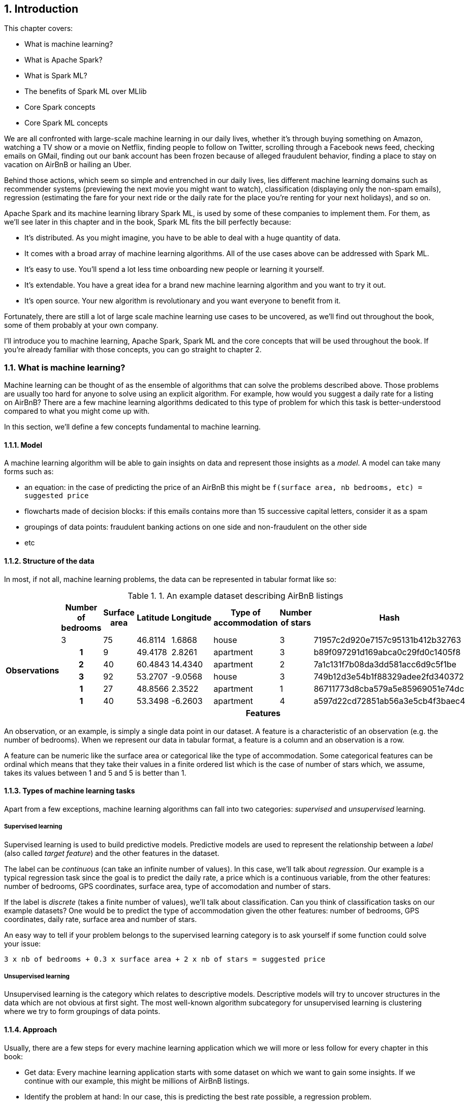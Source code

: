 :source-highlighter: coderay
:chapter: 1
:sectnums:
:sectnumoffset: 2
:figure-caption: Figure {chapter}.
:listing-caption: Listing {chapter}.
:table-caption: Table {chapter}.
:leveloffset: 1

= Introduction

This chapter covers:

- What is machine learning?
- What is Apache Spark?
- What is Spark ML?
- The benefits of Spark ML over MLlib
- Core Spark concepts
- Core Spark ML concepts

We are all confronted with large-scale machine learning in our daily lives,
whether it's through buying something on Amazon, watching a TV show or a movie
on Netflix, finding people to follow on Twitter, scrolling through a Facebook
news feed, checking emails on GMail, finding out our bank account has been
frozen because of alleged fraudulent behavior, finding a place to stay on
vacation on AirBnB or hailing an Uber.

Behind those actions, which seem so simple and entrenched in our daily lives,
lies different machine learning domains such as recommender systems (previewing
the next movie you might want to watch), classification (displaying only the
non-spam emails), regression (estimating the fare for your next ride or the
daily rate for the place you're renting for your next holidays), and so on.

Apache Spark and its machine learning library Spark ML, is used by some of
these companies to implement them. For them, as we'll see later in this chapter
and in the book, Spark ML fits the bill perfectly because:

- It's distributed. As you might imagine, you have to be able to deal with a
huge quantity of data.
- It comes with a broad array of machine learning algorithms. All of the use
cases above can be addressed with Spark ML.
- It's easy to use. You'll spend a lot less time onboarding new people or
learning it yourself.
- It's extendable. You have a great idea for a brand new machine learning
algorithm and you want to try it out.
- It's open source. Your new algorithm is revolutionary and you want
everyone to benefit from it.

Fortunately, there are still a lot of large scale machine learning use cases to
be uncovered, as we'll find out throughout the book, some of them probably at
your own company.

I'll introduce you to machine learning, Apache Spark, Spark ML and the core
concepts that will be used throughout the book. If you're already familiar with
those concepts, you can go straight to chapter 2.

== What is machine learning?

Machine learning can be thought of as the ensemble of algorithms that can solve
the problems described above. Those problems are usually too hard for anyone
to solve using an explicit algorithm. For example, how would you suggest a
daily rate for a listing on AirBnB? There are a few machine learning algorithms
dedicated to this type of problem for which this task is better-understood
compared to what you might come up with.

In this section, we'll define a few concepts fundamental to machine learning.

=== Model

A machine learning algorithm will be able to gain insights on data and
represent those insights as a _model_. A model can take many forms such as:

- an equation: in the case of predicting the price of an AirBnB this might be
`f(surface area, nb bedrooms, etc) = suggested price`
- flowcharts made of decision blocks: if this emails contains more than 15
successive capital letters, consider it as a spam
- groupings of data points: fraudulent banking actions on one side and
non-fraudulent on the other side
- etc

=== Structure of the data

In most, if not all, machine learning problems, the data can be represented in
tabular format like so:

.An example dataset describing AirBnB listings
[cols="^.^h,,,,,,,",options="header"]
|===
||Number of bedrooms|Surface area|Latitude|Longitude|Type of accommodation|Number of stars|Hash
.6+|Observations
|3|75|46.8114|1.6868|house|3|71957c2d920e7157c95131b412b32763
|1|9|49.4178|2.8261|apartment|3|b89f097291d169abca0c29fd0c1405f8
|2|40|60.4843|14.4340|apartment|2|7a1c131f7b08da3dd581acc6d9c5f1be
|3|92|53.2707|-9.0568|house|3|749b12d3e54b1f88329adee2fd340372
|1|27|48.8566|2.3522|apartment|1|86711773d8cba579a5e85969051e74dc
|1|40|53.3498|-6.2603|apartment|4|a597d22cd72851ab56a3e5cb4f3baec4
| 7+^.^h|Features
|===

An observation, or an example, is simply a single data point in our dataset. A
feature is a characteristic of an observation (e.g. the number of bedrooms).
When we represent our data in tabular format, a feature is a column and an
observation is a row.

A feature can be numeric like the surface area or categorical like the type of
accommodation. Some categorical features can be ordinal which means that they
take their values in a finite ordered list which is the case of number of stars
which, we assume, takes its values between 1 and 5 and 5 is better than 1.

=== Types of machine learning tasks

Apart from a few exceptions, machine learning algorithms can fall into two
categories: _supervised_ and _unsupervised_ learning.

==== Supervised learning

Supervised learning is used to build predictive models. Predictive models are
used to represent the relationship between a _label_ (also called
_target feature_) and the other features in the dataset.

The label can be _continuous_ (can take an infinite number of values). In this
case, we'll talk about _regression_. Our example is a typical regression task
since the goal is to predict the daily rate, a price which is a continuous
variable, from the other features: number of bedrooms, GPS coordinates, surface
area, type of accomodation and number of stars.

If the label is _discrete_ (takes a finite number of values), we'll talk about
classification. Can you think of classification tasks on our example datasets?
One would be to predict the type of accommodation given the other features:
number of bedrooms, GPS coordinates, daily rate, surface area and number of
stars.

An easy way to tell if your problem belongs to the supervised learning category
is to ask yourself if some function could solve your issue:

`3 x nb of bedrooms + 0.3 x surface area + 2 x nb of stars = suggested price`

==== Unsupervised learning

Unsupervised learning is the category which relates to descriptive models.
Descriptive models will try to uncover structures in the data which are not
obvious at first sight. The most well-known algorithm subcategory for
unsupervised learning is clustering where we try to form groupings of data
points.

=== Approach

Usually, there are a few steps for every machine learning application which we
will more or less follow for every chapter in this book:

- Get data: Every machine learning application starts with some dataset on
which we want to gain some insights. If we continue with our example, this
might be millions of AirBnB listings.
- Identify the problem at hand: In our case, this is predicting the best rate
possible, a regression problem.
- Get to know and prepare the data: This is the most important step because it
will determine the success of your machine learning application. In this step,
you need to ensure that the quality of the data is up to the task. For instance,
if you have 30% of listings that are rented weekly and 70% that have never been
rented since they have been posted, you can be sure that your application will
suffer from poor performance. This type of information is only available after a
careful analysis of the data which, and I can't stress this enough, is crucial.
- Identify the machine learning algorithms that can solve the problem: As we
stated earlier, different machine learning algorithms are able to tackle
different kind of problems. This choice is also going to be influenced by your
constraints. In the different chapters, we'll deal with large datasets, as a
result, we'll have to resort to distributed algorithms.
- Train a model on the data: Once you have your shortlist of algorithms, pick
one and apply it to the data you prepared two steps back. This is usually done
on a subset of the whole dataset called the _training dataset_ (a good rule of
thumb is to take 80% of the original dataset).
- Evaluate your model: Because your algorithm learned from the data contained in
the training dataset it will be biased towards this data, you need to find out
how well your model performs on unseen data which is called the _test dataset_
(the remaining 20% of the original dataset). If we go back to our example, we
might want to see how well our model predicts daily rates in our test dataset.
To do so, we compare what the model found to what the daily rates actually are.
Unfortunately, for some machine learning problems, this technique cannot be
applied. In this case, we'll have to resort to other performance indicators.
- Improve your model: The end goal has always been to get the best model. To get
to this goal there are multiple areas you can investigate (of course, after
applying any of these steps, you'll need to reevaluate your model):
  * Tune the algorithm's parameters: There will almost always be high-level
parameters specific to the algorithm you're using such as a maximum number
of iterations. These are called _hyperparameters_ as opposed to the model
parameters which are learned during the training of the model. Those usually
influence the time your algorithms spends learning but also its performance and
its bias towards the data it learned from. As a result, and we will do that in
the latter chapters, it's always a good idea to try different values for the
different hyperparameters of the algorithm you're using.
  * Change algorithm: Usually, there are multiple algorithms that can solve
a single machine learning problem with each their own trade-offs which might
make them better-suited to your problem. Consequently, you might want to try
other algorithms to see how they compare. This entails tuning the
hyperparameters for each algorithm you try.
  * You can also act on the data to improve the quality of your model by
transforming your existing data so that it better represents the problem you're
trying to solve, this is called _feature engineering_. This mainly translates
into two different ideas:
    ** Feature selection: Not all the available characteristics in your dataset
are useful to your problem. For example, our example dataset contains a Hash
column, we can safely assume that it won't help us find out what the daily price
for this listing should be. Except for trivial cases like this one, before
discarding a feature, we measure its importance. The process of removing useless
features leads to a simpler model (there are less features to consider) which,
in turn, usually yields a better model because it will tend to generalize better
and, as a result, perform better on unseen data.
    ** Feature extraction/creation: Continuing on our example, if you look for
the city, or even neighborhoods for big cities, corresponding to the indicated
GPS coordinates it should represent the problem we're trying to solve better
than the raw coordinates.

Here, we've described the steps for supervised learning tasks. In the case of an
machine learning application which falls in the unsupervised learning category,
we'll follow approximately the same steps, except for the split of the data into
training and test sets.

Once you've gone through those steps you should end up with a model that you
deemed satisfactory with respect to its performance which you can use for the
intended task. Going back to our example, this means suggesting a daily rate for
people wanting to list their accommodation on AirBnB.

Now that we have a broad understanding of machine learning we're ready to see
how it relates to Apache Spark.

== What is Apache Spark?

Apache Spark is an open source cluster computing framework. As such, it can be
seen as the successor to Hadoop MapReduce since it aims to solve the same kinds
of problems but better. As a distributed data processing framework, it
encompasses a few common features such as fault-tolerance and linear scalability
we can find in others such as Hadoop.

However, what sets it apart from its predecessor Hadoop is threefold:

- Speed
- Accessibility
- Great out-of-the-box integration

First and foremost is speed. Let us say you have to sort 100 TB of data, as of
2014, Apache Spark psent thrice less time than Hadoop (1406 seconds compared
to 4328) to sort a dataset of this size (you can check the sorting competition
at http://sortbenchmark.org). Spark relies on memory to store its intermediate
results instead of disk which considerably decreases processing time so you can
spend more time improving your machine learning applcation instead of waiting
for it to finish.

Next, which I think, is as important as Spark's speed, is its accessibility.
A lot of effort has been put into reducing the barrier of entry to be
productive with a big data framework. This translates into a read-eval-print
loop (REPL) which lets you experiment quickly and make quick and
dirty prototypes. This is particularly important if you're in a "fail fast fail
often" mindset.

.REPL
****
A read-eval-print loop can be seen as an interactive environment in which a user
inputs expressions instead of whole classes. As its name implies, its use can be
split into 3 steps:

- It will read the user's input by parsing it
- It will evaluate this input by, for example, calling a method on the
appropriate object with the given parameters
- It will print the result of the operation done during the eval step

It usually facilitates debugging and trying things out quickly.

You can start Spark's REPL by running `spark-shell` located in the `bin/` folder
of yout Spark installation.

Note also that Spark's REPL leverages Scala's.

You can find out more at https://en.wikipedia.org/wiki/Read-eval-print_loop.
****

Another aspect, which goes hand in hand with the REPL, is a simple and
functional API that lets you express distributed data processing operations as
you would write local collection transformations using the Scala API.
Suppose you have to write a program counting words in a file, with Spark you
can do so in 5 lines in a REPL which lets you get feedback about the code you
write as you're writing it. With Hadoop MapReduce, you'd have to write a
mapper, a reducer and a main in one (or more) Java classe, compile it into a JAR
and finally run the application only to find out you get a runtime exception and
you'll have to start the process all over again.

Last but not least, Spark benefits from seamless integration with external data
sources like Hive or Kafka and can be installed on a few different cluster
managers like Hadoop YARN or Mesos which makes integrating Spark with your
existing data infrastructure seamless. If you look at your own data
infrastructure right now, there are certainly components that you'll be able to
leverage when using Spark. For instance, let's say you're currently running
your Hadoop MapReduce jobs over YARN which read data from Apache HBase. You'll
be able to reuse YARN to run your Spark jobs and those Spark jobs will be able
to read from HBase too.
In addition to having great integration with other big data projects, a lot of
functionalities have been baked directly into Spark such as stream processing or
machine learning. This keeps you from having to combine multiple frameworks to
solve your use case as was the case if you wanted to do machine learning using
Apache Mahout on Hadoop. In this regard, Spark is self-sufficient for a lot of
similar use cases.

Now that we have a broad understanding of what Spark is and its strenghts, let's
look under the hood. Figure 1.1 shows you an overview of a Spark cluster and its
two fundamental components _Executor_ and _Driver_:

.Overview of a Spark cluster with two nodes. The _SparkSession_ interacts with the cluster manager to obtain the required computation power. It also interacts with the executors to ditribute work.
image::../images/cluster.png[]

On the architecture side, each worker node runs its own Java Virtual Machine
(JVM) process called an Executor in Spark parlance. Each Executor will run its
own set of tasks,
in a multithreaded manner, which have been scheduled by the _SparkSession_. The
SparkSession is the entry point to everything Spark-related and is part of a
driver program, another JVM, that can be run on a worker node or on your own
computer. The SparkSession is also responsible for interacting with the cluster
manager which is responsible for allocating resources to your Spark application.
Note that each JVM in figure 1.1 is denoted by dashed lines.

As opposed to other frameworks, when using Spark you can benefit from different
subprojects which are integral components of Spark. As shown in Figure 1.2,
there are 5 components to Spark:

- Spark Core
- Spark SQL
- Spark Streaming
- MLlib
- GraphX

.The different Spark subprojects: graph processing, stream processing, machine learning and the supported cluster managers
image::../images/stack.png[]

=== Spark Core

As its name implies, Spark Core contains the base set of functionalities you can
expect from a distributed data processing framework: fault tolerance mechanisms,
networking, serialization, interactions with distributed storage, executors,
and so on.

Resilient distributed datasets (RDDs), the low-level programming abstraction in
Apache Spark, are also defined in the core. RDDs can be viewed
as a strongly-typed distributed collection of items. One of the nice things
when dealing with RDDs is that they define the same API you use when dealing
with Scala collections, which reduces considerably the barrier of entry when
using Spark by letting you do all kinds of transformations on distributed data
as you would do them on non-distributed data.

=== Spark SQL

Spark SQL is the module dedicated to structured data processing. As you might
have guessed, it lets you interact with data using SQL; however, that's not all.
Spark SQL also defines two concepts: _DataFrames_ and _Datasets_ which you can
think of as distributed collections of data. I will expand on DataFrames and
Datasets later in this chapter.

The main benefit when using Spark SQL when compared with the traditional RDD API
is that all the operations performed with Spark SQL go through an optimizer
called _Catalyst_ (for more information about Catalyst go to
http://people.csail.mit.edu/matei/papers/2015/sigmod_spark_sql.pdf). For
example, with smart data sources like Parquet, when using a filter, data is
filtered directly in the source and won't be retrieved into Spark. This is
called a _filter pushdown_.

As a result, no matter which language (Scala, Java, Python, R) or API
(Dataset, DataFrame, SQL) you use, everything goes through the same optimizer
and result in the same performance. This is different from the RDD API where you
had the best performance using a language running on the JVM (Scala or Java)
since you didn't have to deal with the overhead introduced by accessing Java
objects in a JVM from a Python interpreter.

=== Spark Streaming

Spark Streaming handles the real-time processing of data streams which can come
from many message queue like systems like Apache Kafka, Amazon Kinesis or
Apache Flume.

The main programming abstraction in Spark Streaming is the discretized stream
(_DStream_) which is an infinite stream of RDDs. Each RDD corresponds to the
data received during a small timeframe which usually ranges from a couple of
hundred of milliseconds to a couple of seconds.

Because a DStream is just an infinite collection of RDDs, the same API is
exposed, which makes turning a batch into a streaming application really easy,
assuming you've already written the batch application, since a lot of the code
will be reused and the core logic will be shared between the two.

Suppose you are maintaning a few web services deployed on many different
machines. A canonical example for streaming applications would be to
analyze the logs of those web services and find out how many Internal Server
Error people are hitting every hour.

In addition to the DStream API, there is also a new one built on Spark SQL
called Structured Streaming which is destined to be a replacement for Spark
Streaming. In this case, the stream is actually represented as an unbounded
DataFrame. I won't go into much detail about it since, at the time of writing,
Structured Streaming is still in alpha release.

As a result, there are two APIs at the moment to deal with real-time data
processing: Spark Streaming and Structured Streaming.

=== GraphX

GraphX is the subproject focused on graph processing. It relies on and extends
the concept of RDD to build directed graphs with properties associated to
each vertex and edge. A few algorithms are supported out of the box, such as
PageRank, connected components or triangle counting. If you want to find more, I
invite you to read the GraphX guide at
http://spark.apache.org/docs/latest/graphx-programming-guide.html.

=== MLlib

MLlib is the library dedicated to distributed machine learning in Spark.

Much like Spark Streaming, MLlib is split in two based on which API it relies
on. On one hand, the historical RDD-based API which is in maintenance mode. On
the other is the DataFrame/Dataset-based API which is the primary API and where
new features are added. This book is exclusively be about the
DataFrame/Dataset-based API also known as Spark ML.

However, both APIs provide functionalities to build classification, regression,
clustering models and recommender systems in a distributed manner.

We'll give a more thorough presentation of the DataFrame-based API later in
this chapter.

=== Cluster managers

Because Apache Spark is a distributed data processing framework, it relies on a
cluster manager to scale to thousands of nodes. A cluster manager will try to
satisfy Spark's requests for computing power based on which machines are
available in the cluster.

Three cluster managers are supported by Spark: Hadoop YARN, Apache Mesos and
Standalone (which comes bundled with Spark).

=== Benefits of having those components being part of Spark

There are two main advantages to having these subprojects as part of Spark:

- You don't have to deal with version compatibility.
- New features and performance improvements propagate almost instantaneously to
the other parts of Spark.
- You can use multiple components simultaneously. For example, you can
interrogate a machine learning model in a streaming application.

== What is Spark ML?

If we dig deeper into the example we used when introducing machine learning,
suppose you're working for AirBnB and in charge of implementing the suggestions
for the daily rate you see when you want to list your apartment. How would you
go about it? One way to do it would be to build a regression model which, as
we've seen earlier in the chapter, can be summed to the construction of a
function with parameters corresponding to the features of the accommodation such
as which outputs a price.

The function we want to obtain uses all the apartment's features as parameters
and outputs the price we're going to suggest:

`f(surface area, nb bedrooms, etc) = suggested price`

Of course, we're looking for the best function that outputs a suggested price
reflecting the reality of the market in the best possible way so we don't upset
our users by overpricing or underpricing: if it's overpiced the apartment will
never be filled. If it's underpriced, the people listing it will feel ripped off
or the people looking for accommodation will assume hidden defects.

Keep in mind that we will build this function by looking through the history
of listings. There are more than 2 million active listings at any time on
AirBnB, so we need to consider the pricing evolution the listings went through
and all listings that are not active at that point in time. Moreover, we could
imagine that AirBnB compiles a thorough list of an apartment's characteristics
(not just the one we displayed earlier). You can guess that this amounts to a
huge quantity of data. As a result, you won't be able to resort to a
non-distributed machine learning librar because the data will be too large for
your machine's RAM.

Fortunately, Spark ML solves this issue because it's distributed. It will be
able to process all our data and there are quite a few regression algorithms
available out of the box. It is also relatively ease to use:
the distributed nature of the algorithms is hidden from us. This implies that
there is no cognitive overhead when leveraging a distributed algorithm compared
to a non-distributed one.

Spark ML supports many algorithms that touch quite a few machine learning
domains such as classification, clustering or recommender systems not just
regression.

The main programming abstraction in Spark ML is the _Pipeline_, an idea borrowed
from scikit-learn, a popular non-distributed Python machine learning library,
which lets you build and interact with your machine learning application as a
single unit consisting of several steps. We'll expand on this idea later in the
chapter.

== Benefits of Spark ML over Spark MLlib

As I said earlier, the machine learning library in Apache Spark is split in two.
On the one hand, we have the historical RDD-based API which resides in the
`org.apache.spark.mllib` package which we'll usually refer to as Spark MLlib
and, on the other hand, the new DataFrame/Dataset-based API which resides in the
`org.apache.spark.ml` package which we'll usually refer to as Spark ML. As you
might have guessed, this book will exclusively be about Spark ML.

If you've already used Spark MLlib you might wonder why you should switch to
Spark ML or, if you've never used Spark or Spark for a machine learning task
you might be asking yourself why choose Spark ML over Spark MLlib. There are
quite a few reasons, which we'll detail here.

First and foremost the RDD-based API has entered maintenance mode. As a result,
no new features will be added to this API, only bug fixes. This effectively
means that if you want to benefit from the wonderful improvements the
contributors to Apache Spark are writing right now you'll have to switch to the
DataFrame/Dataset-based API. Also, maintenance mode usually means
impending deprecation which is usually followed by complete removal.
Consequently, if you want your machine learning application to be resilient to
Spark version upgrades you might want to go with Spark ML.

Moreover, as you'll find out throughout the book, Spark ML comes bundled with a
lot of utilities that aren't part of MLlib and will ease the construction of
machine learning applications especially in the areas of model tuning and
feature engineering.

Another important feature that isn't available in MLlib is the ability to
save and load the machine learning models you build. This is especially
important when you want to use your model across Spark applications. For
example, a data scientist could write and save a prediction model using Spark ML
in Python and a data engineer building a streaming application could load and
use that model to make near-realtime predictions.

An added benefit, compared to MLlib, is that because we're relying on the
DataFrame/Dataset API we'll have the same performance across languages
which was not the case before. The examples in this book are written in Scala,
however. Because the API is the same in Java and Python, you should not have
any trouble translating them in the language of your choice at no performance
cost.

== Core Spark concepts

In this section, we'll dig a bit deeper into the core concepts we'll use
throughout the book: DataFrame and Dataset. They are the core distributed data
structures in Spark SQL.

Both DataFrames and Datasets can be built from a variety of sources such as
JSON, Parquet, tables in a database accessible through JDBC, Hive tables or
RDDs.

=== DataFrame

A DataFrame can be seen as a weakly-typed, distributed SQL table as shown in
table 1.2.

.An example DataFrame with 3 columns and 3 rows
[options="header"]
|==================
| Column 1 | Column 2 | Column 3
| 11 | value 2 col2 | 13.36
| 12 | value 1 col2 | 23.42
| 13 | value 1 col2 | 33.76
|==================

Inside a DataFrame, data is organized into rows and named columns. However,
the type information available to Spark for a DataFrame doesn't translate into
the Scala type system, that is why they are a bit clunky to manipulate and type
errors are only seen at runtime.

To demonstrate this, we'll go through a quick example where we'll create a
small DataFrame and manipulate it. Don't worry if there are some parts you
don't totally understand, this is just to show off the DataFrame API and its
pitfalls. If you want to follow along, start your REPL by running `spark-shell`
located in your Spark installation directory's `bin` folder.

Let us say that you have the following `users.json` file shown in listing 1.1.

.JSON file containing two users described with their name and couple of public and private keys
[source,scala]
----
{ "name": "Alice", "public_key": "MIIEogIB", "private_key": "656qoAVR" }
{ "name": "Bob", "public_key": "2800iBLw", "private_key": "jn1tCP/4" }
----

Let's load the data (listing 1.2).

.Loading the `users.json` file as a DataFrame
[source,scala]
----
val dataframe = spark // <1>
  .read               // <2>
  .json("users.json") // <3>
----
<1> "spark" designates the SparkSession made available in your REPL, you can
create one yourself with `SparkSession.builder().getOrCreate()` assuming you
imported `org.apache.spark.sql.SparkSession`.
<2> We want to read stuff from a data source.
<3> This data source happens to be JSON and the file happens to be in the
working directory under the name `users.json`.

Now, let's find out what was loaded (listing 1.3).

.Printing the content of the DataFrame
[source,scala]
----
dataframe.show()
----

This gives the following result (table 1.3):

.Result of dataframe.show()
[options="header"]
|===
| name|private_key|public_key
|Alice|   656qoAVR|  MIIEogIB
|  Bob|   jn1tCP/4|  2800iBLw
|===

You can find out what Spark knows about the schema of your data with
(listing 1.4):

.Finding out what Spark knows about the schema of the DataFrame
[source,scala]
----
dataframe.printSchema()
----

As assumed, there are 3 columns: "name", "private_key" and "public_key", all
strings.

Next, in listing 1.5, let's project on the name column.

.Projecting the DataFrame on the "name" column
[source,scala]
----
dataframe
  .select("name") // <1>
  .show()         // <2>
----
<1> We select the "name" column.
<2> We want Spark to show the result.

Which gives (table 1.4):

.Result of dataframe.select("name").show()
[options="header"]
|===
| name
|Alice
|  Bob
|===

As mentioned, you can also query your DataFrame using SQL (listing 1.6):

.Projecting our DataFrame on the name column using SQL
[source,scala]
----
dataframe.createOrReplaceTempView("users") // <1>

spark
  .sql("SELECT name FROM users")           // <2>
  .show()
----
<1> We need to register the DataFrame as a SQL table (here as a temporary view).
<2> We input our raw SQL query through the `sql` method on our SparkSession.

As you can see, we interact with columns just with strings with no knowledge
of the underlying type of the column we're dealing with. As a result,
demonstrated in listing 1.7, filtering on a number for a string-typed column
will work fine:

.Filtering the DataFrame using incompatible types
[source,scala]
----
dataframe
  .filter($"name" > 1) // <1>
  .show()
----
<1> We filter the rows where the value for the name column (which is a string)
is superior to 1 which doesn't make any sense!

The result, an empty DataFrame, is kind of difficult to interpret, we would
have expected a type error saying that you cannot compare a string and an
integer this is the consequence of the DataFrame API having weak typing. The
Dataset API remedy those shortcomings.

=== Dataset

The Dataset API is similar to the DataFrame API in the sense that you still
get the optimizations Catalyst provides but you also get the strong typing and
API familiarity, if you have a Scala background, from the RDD API. It's
basically the best of both worlds.

Continuing with the previous example, let's see the Dataset API in action.

We can turn our DataFrame into a Dataset by defining its model (listing 1.8):

.Turning a DataFrame into a Dataset
[source,scala]
----
case class User(name: String, public_key: String, private_key: String) // <1>
val dataset = dataframe.as[User]                                       // <2>
----
<1> Our user model, notice that the field names in our model must match the
field names in the data.
<2> We tell Spark that our DataFrame effectively contains User by turning it
into a Dataset through the `as` method which will map each record to the User
type.

You can still project using the DataFrame API as we've shown earlier. But,
now you can use the familiar and typesafe collection API from Scala with
anonymous functions as shown in listing 1.9:

.Projecting our Dataset on the name using the Dataset API
[source,scala]
----
dataset
  .map(user => user.name) // <1>
  .show()
----
<1> We map the user to its name since that's what is of interest to us.

Which gives the same results than what was shown in table 1.4.

The added benefit, compared to the DataFrame API, is that you cannot do whatever
you want with the different types in your Dataset, listing 1.10 will not
compile:

.Trying to filter using incompatible types will result in a type error
[source,scala]
----
ds.filter(user => user.name > 1)
----

Note that we'll use interchangeably DataFrame and Dataset throughout the
book since, at the time of writing, the Spark ML API accepts Datasets as
input but usually returns DataFrames plus there are ways to go from a
DataFrame to a Dataset and vice versa.

== Core Spark ML concepts

The following overview of the concepts specific to Spark ML provides insight on
how the API is defined and how to use it.

=== Transformer

A _Transformer_, in Spark ML parlance, is a component that takes a DataFrame as
input and returns another DataFrame having applied some kind of transformation.
Its interface can be summed up to a `transform()` method.

Fortunately, Transformers for typical use cases come bundled with Spark ML. For
example, `OneHotEncoder` takes a DataFrame with a column containing a
categorical feature and returns the same DataFrame with an added column
containing binary vectors with at most one 1 per vector.

If we take the following DataFrame as an example (table 1.5):

.An example DataFrame before the use of the OneHotEncoder Transformer
[options="header"]
|==================
| Column 1 | Column 2 | Column 3
| 11 | value 2 col2 | 0
| 12 | value 1 col2 | 1
| 13 | value 1 col2 | 0
|==================

And we decide to use OneHotEncoder on `Column 3`, we'll obtain table 1.6:

.The DataFrame after application of OneHotEncoder on `Column 3`
[options="header"]
|==================
| Column 1 | Column 2 | Column 3 | Result of OneHotEncoder
| 11 | value 2 col2 | 0 | [1.0, 0.0]
| 12 | value 1 col2 | 1 | [0.0, 1.0]
| 13 | value 1 col2 | 0 | [1.0, 0.0]
|==================

Notice that a column "Result of OneHotEncoder" was added and contains binary
vectors: we have two categories (0 and 1) and an input value of 1 for the
first row, the encoder yields the [1.0, 0.0] binary vector.

Another example of a Transformer is a prediction model. It takes a DataFrame
without predictions and produce the same one with a new column containing the
predictions.

You can also create your own Transformers which can be extremely practical
if you see yourself coding the same transformations over and over across your
machine learning applications.

==== Estimator

Another important concept is an _Estimator_. An Estimator is an object that
learns a machine learning model from a DataFrame. Its interface can be summed up
as a `fit()` method through which the model is learned, it can be thought as the
training of the model. This fit method produces a Transformer which is our
machine learning resulting of the training phase. Those particular
Transformers are used to add columns containing the predictions made by the
algorithm to an existing DataFrame on which we wish to apply our machine
learning model.

If we go back to our previous example when we were trying to predict AirBnB
prices, our function suggesting a price could be the Transformer resulting
from a phase of learning done through an Estimator.

`3 x nb of bedrooms + 0.3 x surface area + 2 x nb of stars = suggested price`

We can see its possible application in tables 1.7 and 1.8.

.Before applying the Transformer.
[options="header"]
|===
| nb bedrooms | surface area | nr of stars
| 2 | 49 | 2
| 4 | 120 | 1
| 1 | 27 | 4
|===

.After applying the Transformer.
[options="header"]
|===
| nb bedrooms | surface area | nr of stars | suggested price
| 2 | 49 | 2 | 24.7
| 4 | 120 | 1 | 50
| 1 | 27 | 4 | 19.1
|===

The Estimator would have come up with the function in the first place, the
resulting Transformer is just holding it.

As you will learn throughout the book, Spark ML covers a large spectrum of
machine learning algorithms as Estimators, such as decision trees, logistic
regression, linear regression, K-means, alternating least squares, and so on.

As with Transformers, Estimators are extendable if you want to try
implementing an algorithm that is not already part of the library. However, this
will be not covered in this book.

=== Pipeline

A _Pipeline_ is the central component of Spark ML, it's defined as an Estimator
(through inheritance) containing an ordered sequence of Estimators and
Transformers (called stages in this context).

Calling `fit()` on a Pipeline with your training DataFrame as argument, results
in a pass through each element in the Pipeline and:

- if it's a Transfomer, calls `transform()` on it passing the DataFrame as
argument which produces a new DataFrame.
- if it's an Estimator, calls `fit()` on it passing the DataFrame produced by
the previous Transformers as argument. This produces a Transformer which goes
through the same treatment as the first alternative except if it's the last
Estimator. Indeed, the Transformer produced by your last Estimator is always
going to be your machine learning model. As a result, this Transformer and the
ones after it are not applied: it doesn't make sense to make predictions on the
dataset used to do the learning.

You can see that the original DataFrame with which we called the `fit()` method
goes through all the Transformers except for the ones after the machine learning
model.

All the Transformers, either those which were originally part of the Pipeline or
the ones resulting from the conversions of Estimators, are packed up in a
_PipelineModel_, a Transformer since it's the result of calling `fit()` on an
Estimator.

Calling `transform()`, with your test DataFrame, on a PipelineModel is going to
trigger a call to every Transformer's `transform()` method.

The whole process is described in figure 1.3 and 1.4.

.Calling `fit()` on the Pipeline with the training DataFrame as argument
image::../images/pipeline_fit.png[]

The top row in figure 1.3 shows an example of a Pipeline composed of one
Transformer (_VectorAssembler_) represented as a solid line and two Estimators
(_StringIndexer_ and _DecisionTreeClassifier_) in the dashed lines.

VectorAssembler takes several columns and produces a single column containing a
vector composed of the input columns. StringIndexer converts a column containing
categories to a column containing indices corresponding to the categories.
DecisionTreeClassifier is classification we'll expand on later which could be
used, for example, to tell spam apart from non-spam emails.

The bottom row in figure 1.3 shows the result of calling `fit()` on the
Pipeline of the top row on the training DataFrame. Since StringIndexer is an
Estimator, it will be converted to a Transformer: _StringIndexerModel_ and this
Transformer will be applied to our DataFrame to produce indices for the
concerned columns. Because VectorAssembler is already a Transformer, it will
be directly applied assembling all the columns in our training DataFrame.
However, since DecisionTreeClassifier is the last Estimator in the Pipeline, it
will be converted to a Transformer: _DecisionTreeClassificationModel_ (which is
the machine learning model) but it won't be applied on the training DataFrame.

.Calling `transform()` on the PipelineModel with the test DataFrame as argument
image::../images/pipeline_transform.png[]

The top row in figure 1.4 represents the PipelineModel produced when calling the
`fit()` method on the Pipeline with every Transformer.

The bottom row in figure 1.4 shows the intermediate DataFrames produced after
the application of each Transformer in sequence. The final DataFrame will
contain our predictions.

Throughout the book, we'll use schemas so you can get the big picture of each
machine learning application we'll build.

== About the book

This book is not an exhaustive tour of the API proposed in Spark ML. Rather,
it is a guide that will get you from an idea for a machine learning application
to a full-fledged application running on a Spark cluster. In the process, we'll
learn to deal with real data, raw and unsanitized; prototype a machine learning
application quickly; understand the most common machine learning algorithms and
how they work in a distributed fashion; make your machine learning application
production-ready through unit testing; and finally deploy it to the cloud.
